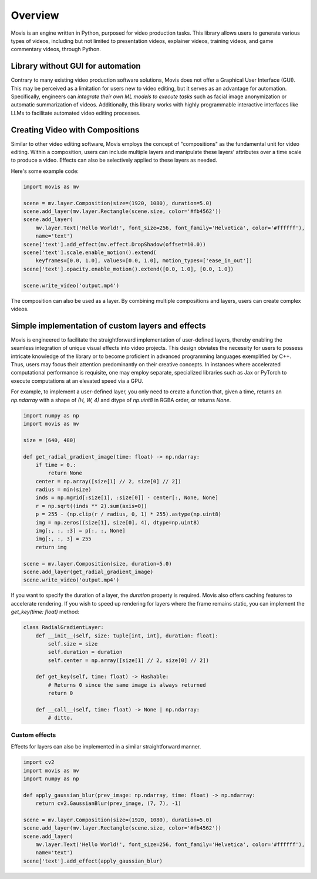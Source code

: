 Overview
==========

Movis is an engine written in Python, purposed for video production tasks.
This library allows users to generate various types of videos,
including but not limited to presentation videos, explainer videos,
training videos, and game commentary videos, through Python.

Library without GUI for automation
----------------------------------

Contrary to many existing video production software solutions,
Movis does not offer a Graphical User Interface (GUI).
This may be perceived as a limitation for users new to video editing,
but it serves as an advantage for automation.
Specifically, engineers can
*integrate their own ML models to execute tasks* such as
facial image anonymization or automatic summarization of videos.
Additionally, this library works with highly programmable interactive
interfaces like LLMs to facilitate automated video editing processes.

Creating Video with Compositions
--------------------------------

Similar to other video editing software,
Movis employs the concept of "compositions" as the fundamental unit for video editing.
Within a composition, users can include multiple layers and manipulate
these layers' attributes over a time scale to produce a video.
Effects can also be selectively applied to these layers as needed.

Here's some example code:

.. code-block:: python

    import movis as mv

    scene = mv.layer.Composition(size=(1920, 1080), duration=5.0)
    scene.add_layer(mv.layer.Rectangle(scene.size, color='#fb4562'))
    scene.add_layer(
        mv.layer.Text('Hello World!', font_size=256, font_family='Helvetica', color='#ffffff'),
        name='text')
    scene['text'].add_effect(mv.effect.DropShadow(offset=10.0))
    scene['text'].scale.enable_motion().extend(
        keyframes=[0.0, 1.0], values=[0.0, 1.0], motion_types=['ease_in_out'])
    scene['text'].opacity.enable_motion().extend([0.0, 1.0], [0.0, 1.0])

    scene.write_video('output.mp4')

The composition can also be used as a layer.
By combining multiple compositions and layers, users can create complex videos.

Simple implementation of custom layers and effects
---------------------------------------------------

Movis is engineered to facilitate the straightforward implementation of user-defined layers,
thereby enabling the seamless integration of unique visual effects into video projects.
This design obviates the necessity for users to possess
intricate knowledge of the library or to become proficient
in advanced programming languages exemplified by C++.
Thus, users may focus their attention predominantly on
their creative concepts.
In instances where accelerated computational performance is requisite,
one may employ separate, specialized libraries such as
Jax or PyTorch to execute computations at an elevated speed via a GPU.

For example, to implement a user-defined layer, you only need to create a function that, given a time,
returns an `np.ndarray` with a shape of `(H, W, 4)` and dtype of `np.uint8` in RGBA order, or returns `None`.

.. code-block:: python

    import numpy as np
    import movis as mv

    size = (640, 480)

    def get_radial_gradient_image(time: float) -> np.ndarray:
        if time < 0.:
            return None
        center = np.array([size[1] // 2, size[0] // 2])
        radius = min(size)
        inds = np.mgrid[:size[1], :size[0]] - center[:, None, None]
        r = np.sqrt((inds ** 2).sum(axis=0))
        p = 255 - (np.clip(r / radius, 0, 1) * 255).astype(np.uint8)
        img = np.zeros((size[1], size[0], 4), dtype=np.uint8)
        img[:, :, :3] = p[:, :, None]
        img[:, :, 3] = 255
        return img

    scene = mv.layer.Composition(size, duration=5.0)
    scene.add_layer(get_radial_gradient_image)
    scene.write_video('output.mp4')

If you want to specify the duration of a layer,
the `duration` property is required. Movis also offers caching features
to accelerate rendering. If you wish to speed up rendering for layers
where the frame remains static, you can implement the `get_key(time: float)` method:

.. code-block:: python

    class RadialGradientLayer:
        def __init__(self, size: tuple[int, int], duration: float):
            self.size = size
            self.duration = duration
            self.center = np.array([size[1] // 2, size[0] // 2])
        
        def get_key(self, time: float) -> Hashable:
            # Returns 0 since the same image is always returned
            return 0
        
        def __call__(self, time: float) -> None | np.ndarray:
            # ditto.

Custom effects
^^^^^^^^^^^^^^

Effects for layers can also be implemented in a similar straightforward manner.

.. code-block:: python

    import cv2
    import movis as mv
    import numpy as np

    def apply_gaussian_blur(prev_image: np.ndarray, time: float) -> np.ndarray:
        return cv2.GaussianBlur(prev_image, (7, 7), -1)

    scene = mv.layer.Composition(size=(1920, 1080), duration=5.0)
    scene.add_layer(mv.layer.Rectangle(scene.size, color='#fb4562'))
    scene.add_layer(
        mv.layer.Text('Hello World!', font_size=256, font_family='Helvetica', color='#ffffff'),
        name='text')
    scene['text'].add_effect(apply_gaussian_blur)
